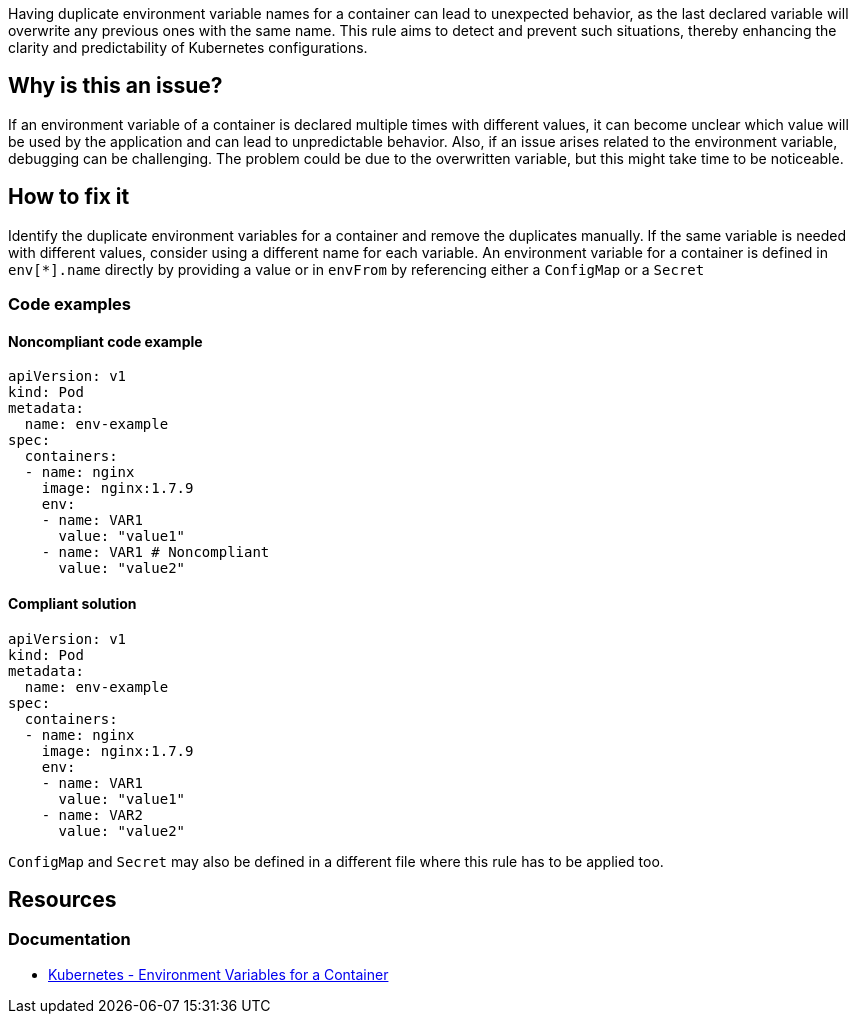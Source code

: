 Having duplicate environment variable names for a container can lead to unexpected behavior, as the last declared variable will overwrite any previous ones with the same name. This rule aims to detect and prevent such situations, thereby enhancing the clarity and predictability of Kubernetes configurations.

== Why is this an issue?

If an environment variable of a container is declared multiple times with different values, it can become unclear which value will be used by the application and can lead to unpredictable behavior. Also, if an issue arises related to the environment variable, debugging can be challenging. The problem could be due to the overwritten variable, but this might take time to be noticeable.

== How to fix it
Identify the duplicate environment variables for a container and remove the duplicates manually. If the same variable is needed with different values, consider using a different name for each variable. An environment variable for a container is defined in `env[*].name` directly by providing a value or in `envFrom` by referencing either a `ConfigMap` or a `Secret`

=== Code examples

==== Noncompliant code example

[source,text,diff-id=1,diff-type=noncompliant]
----
apiVersion: v1
kind: Pod
metadata:
  name: env-example
spec:
  containers:
  - name: nginx
    image: nginx:1.7.9
    env:
    - name: VAR1
      value: "value1"
    - name: VAR1 # Noncompliant
      value: "value2"
----

==== Compliant solution

[source,text,diff-id=1,diff-type=compliant]
----
apiVersion: v1
kind: Pod
metadata:
  name: env-example
spec:
  containers:
  - name: nginx
    image: nginx:1.7.9
    env:
    - name: VAR1
      value: "value1"
    - name: VAR2
      value: "value2"
----

`ConfigMap` and `Secret` may also be defined in a different file where this rule has to be applied too.

== Resources
=== Documentation
* https://kubernetes.io/docs/tasks/inject-data-application/define-environment-variable-container/[Kubernetes - Environment Variables for a Container]

ifdef::env-github,rspecator-view[]

'''
== Implementation Specification
(visible only on this page)

=== Message

Resolve the duplicate name for the environment variable.

=== Highlighting

* Highlight the variable name if already declared and assigned a value before. In case of duplicate keys for ConfigMap or Secret, highlight the key name which is used last.
endif::env-github,rspecator-view[]